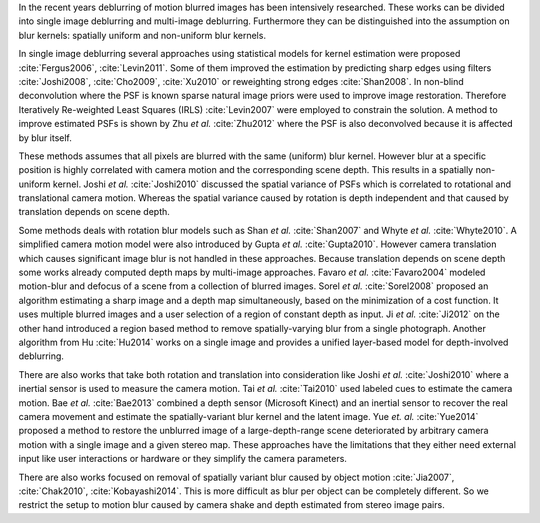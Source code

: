 In the recent years deblurring of motion blurred images has been intensively researched. These works can be divided into single image deblurring and multi-image deblurring. Furthermore they can be distinguished into the assumption on blur kernels: spatially uniform and non-uniform blur kernels.

In single image deblurring several approaches using statistical models for kernel estimation were proposed :cite:`Fergus2006`, :cite:`Levin2011`. Some of them improved the estimation by predicting sharp edges using filters :cite:`Joshi2008`, :cite:`Cho2009`, :cite:`Xu2010` or reweighting strong edges :cite:`Shan2008`. In non-blind deconvolution where the PSF is known sparse natural image priors were used to improve image restoration. Therefore Iteratively Re-weighted Least Squares (IRLS) :cite:`Levin2007` were employed to constrain the solution. A method to improve estimated PSFs is shown by Zhu *et al.* :cite:`Zhu2012` where the PSF is also deconvolved because it is affected by blur itself.

These methods assumes that all pixels are blurred with the same (uniform) blur kernel. However blur at a specific position is highly correlated with camera motion and the corresponding scene depth. This results in a spatially non-uniform kernel. Joshi *et al.* :cite:`Joshi2010` discussed the spatial variance of PSFs which is correlated to rotational and translational camera motion. Whereas the spatial variance caused by rotation is depth independent and that caused by translation depends on scene depth.

Some methods deals with rotation blur models such as Shan *et al.* :cite:`Shan2007` and Whyte *et al.* :cite:`Whyte2010`. A simplified camera motion model were also introduced by Gupta *et al.* :cite:`Gupta2010`. However camera translation which causes significant image blur is not handled in these approaches. Because translation depends on scene depth some works already computed depth maps by multi-image approaches. Favaro *et al.* :cite:`Favaro2004` modeled motion-blur and defocus of a scene from a collection of blurred images. Sorel *et al.* :cite:`Sorel2008` proposed an algorithm estimating a sharp image and a depth map simultaneously, based on the minimization of a cost function. It uses multiple blurred images and a user selection of a region of constant depth as input.
Ji *et al.* :cite:`Ji2012` on the other hand introduced a region based method to remove spatially-varying blur from a single photograph. Another algorithm from Hu :cite:`Hu2014` works on a single image and provides a unified layer-based model for depth-involved deblurring.

There are also works that take both rotation and translation into consideration like Joshi *et al.* :cite:`Joshi2010` where a inertial sensor is used to measure the camera motion. Tai *et al.* :cite:`Tai2010` used labeled cues to estimate the camera motion. Bae *et al.* :cite:`Bae2013` combined a depth sensor (Microsoft Kinect) and an inertial sensor to recover the real camera movement and estimate the spatially-variant blur kernel and the latent image. Yue *et. al.* :cite:`Yue2014` proposed a method to restore the unblurred image of a large-depth-range scene deteriorated by arbitrary camera motion with a single image and a given stereo map. These approaches have the limitations that they either need external input like user interactions or hardware or they simplify the camera parameters.

There are also works focused on removal of spatially variant blur caused by object motion :cite:`Jia2007`, :cite:`Chak2010`, :cite:`Kobayashi2014`. This is more difficult as blur per object can be completely different. So we restrict the setup to motion blur caused by camera shake and depth estimated from stereo image pairs.